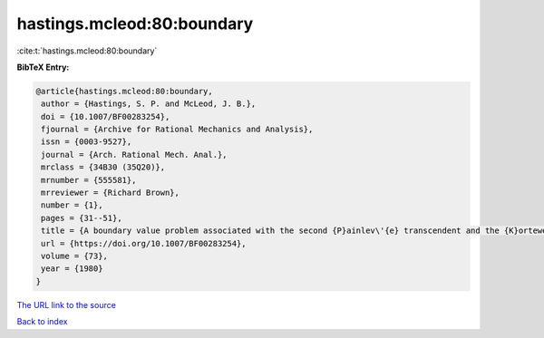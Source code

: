 hastings.mcleod:80:boundary
===========================

:cite:t:`hastings.mcleod:80:boundary`

**BibTeX Entry:**

.. code-block:: bibtex

   @article{hastings.mcleod:80:boundary,
    author = {Hastings, S. P. and McLeod, J. B.},
    doi = {10.1007/BF00283254},
    fjournal = {Archive for Rational Mechanics and Analysis},
    issn = {0003-9527},
    journal = {Arch. Rational Mech. Anal.},
    mrclass = {34B30 (35Q20)},
    mrnumber = {555581},
    mrreviewer = {Richard Brown},
    number = {1},
    pages = {31--51},
    title = {A boundary value problem associated with the second {P}ainlev\'{e} transcendent and the {K}orteweg-de\thinspace {V}ries equation},
    url = {https://doi.org/10.1007/BF00283254},
    volume = {73},
    year = {1980}
   }
`The URL link to the source <ttps://doi.org/10.1007/BF00283254}>`_


`Back to index <../By-Cite-Keys.html>`_

